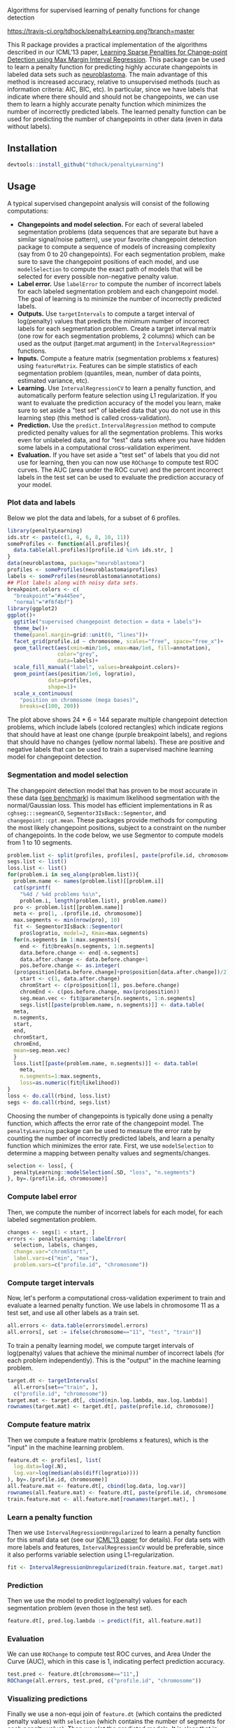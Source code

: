 Algorithms for supervised learning of penalty functions for change detection

[[https://travis-ci.org/tdhock/penaltyLearning][https://travis-ci.org/tdhock/penaltyLearning.png?branch=master]]

This R package provides a practical implementation of the algorithms
described in our ICML'13 paper, [[http://jmlr.org/proceedings/papers/v28/hocking13.html][Learning Sparse Penalties for
Change-point Detection using Max Margin Interval Regression]]. This
package can be used to learn a penalty function for predicting highly
accurate changepoints in labeled data sets such as [[https://cran.r-project.org/package=neuroblastoma][neuroblastoma]]. The
main advantage of this method is increased accuracy, relative to
unsupervised methods (such as information criteria: AIC, BIC, etc). In
particular, since we have labels that indicate where there should and
should not be changepoints, we can use them to learn a highly accurate
penalty function which minimizes the number of incorrectly predicted
labels. The learned penalty function can be used for predicting the
number of changepoints in other data (even in data without labels).

** Installation

#+BEGIN_SRC R
devtools::install_github("tdhock/penaltyLearning")
#+END_SRC

** Usage

A typical supervised changepoint analysis will consist of the
following computations:
- *Changepoints and model selection.* For each of
  several labeled segmentation problems (data sequences that are
  separate but have a similar signal/noise pattern), use your favorite
  changepoint detection package to compute a sequence of models of
  increasing complexity (say from 0 to 20 changepoints). For each
  segmentation problem, make sure to save the changepoint positions of
  each model, and use =modelSelection= to compute the
  exact path of models that will be selected for every possible
  non-negative penalty value.
- *Label error.* Use =labelError= to compute
  the number of incorrect labels for each labeled segmentation problem
  and each changepoint model. The goal of learning is to minimize the
  number of incorrectly predicted labels.
- *Outputs.* Use =targetIntervals= to compute a
  target interval of log(penalty) values that predicts the minimum
  number of incorrect labels for each segmentation problem. Create a
  target interval matrix (one row for each segmentation problems, 2
  columns) which can be used as the output (target.mat argument) in
  the =IntervalRegression*= functions.
- *Inputs.* Compute a feature matrix (segmentation problems x
  features) using =featureMatrix=. Features can be
  simple statistics of each segmentation problem (quantiles, mean,
  number of data points, estimated variance, etc).
- *Learning.* Use =IntervalRegressionCV= to learn a
  penalty function, and automatically perform feature selection using
  L1 regularization. If you want to evaluate the prediction accuracy
  of the model you learn, make sure to set aside a "test set" of
  labeled data that you do not use in this learning step (this method is
  called cross-validation).
- *Prediction.* Use the =predict.IntervalRegression=
  method to compute predicted penalty values for all the segmentation
  problems. This works even for unlabeled data, and for "test" data
  sets where you have hidden some labels in a computational
  cross-validation experiment.
- *Evaluation.* If you have set aside a "test set" of labels that you
  did not use for learning, then you can now use
  =ROChange= to compute test ROC curves. The AUC
  (area under the ROC curve) and the percent incorrect labels in the
  test set can be used to evaluate the prediction accuracy of your
  model.

*** Plot data and labels

Below we plot the data and labels, for a subset of 6 profiles.

#+BEGIN_SRC R
  library(penaltyLearning)
  ids.str <- paste(c(1, 4, 6, 8, 10, 11))
  someProfiles <- function(all.profiles){
    data.table(all.profiles)[profile.id %in% ids.str, ]
  }
  data(neuroblastoma, package="neuroblastoma")
  profiles <- someProfiles(neuroblastoma$profiles)
  labels <- someProfiles(neuroblastoma$annotations)
  ## Plot labels along with noisy data sets.
  breakpoint.colors <- c(
    "breakpoint"="#a445ee",
    "normal"="#f6f4bf")
  library(ggplot2)
  ggplot()+
    ggtitle("supervised changepoint detection = data + labels")+
    theme_bw()+
    theme(panel.margin=grid::unit(0, "lines"))+
    facet_grid(profile.id ~ chromosome, scales="free", space="free_x")+
    geom_tallrect(aes(xmin=min/1e6, xmax=max/1e6, fill=annotation),
                  color="grey",
                  data=labels)+
    scale_fill_manual("label", values=breakpoint.colors)+
    geom_point(aes(position/1e6, logratio),
               data=profiles,
               shape=1)+
    scale_x_continuous(
      "position on chromosome (mega bases)",
      breaks=c(100, 200))
#+END_SRC

The plot above shows 24 * 6 = 144 separate multiple changepoint
detection problems, which include labels (colored rectangles) which
indicate regions that should have at least one change (purple
breakpoint labels), and regions that should have no changes (yellow
normal labels). These are positive and negative labels that can be
used to train a supervised machine learning model for changepoint
detection.

*** Segmentation and model selection

The changepoint detection model that has proven to be most accurate
in these data ([[http://members.cbio.mines-paristech.fr/~thocking/neuroblastoma/accuracy.html][see benchmark]]) is maximum likelihood segmentation with
the normal/Gaussian loss. This model has efficient implementations in
R as =cghseg:::segmeanCO=, =Segmentor3IsBack::Segmentor=, and
=changepoint::cpt.mean=. These packages provide methods for computing
the most likely changepoint positions, subject to a constraint on the
number of changepoints. In the code below, we use Segmentor to
compute models from 1 to 10 segments.

#+BEGIN_SRC R
  problem.list <- split(profiles, profiles[, paste(profile.id, chromosome)])
  segs.list <- list()
  loss.list <- list()
  for(problem.i in seq_along(problem.list)){
    problem.name <- names(problem.list)[[problem.i]]
    cat(sprintf(
      "%4d / %4d problems %s\n",
      problem.i, length(problem.list), problem.name))
    pro <- problem.list[[problem.name]]
    meta <- pro[1, .(profile.id, chromosome)]
    max.segments <- min(nrow(pro), 10)
    fit <- Segmentor3IsBack::Segmentor(
      pro$logratio, model=2, Kmax=max.segments)
    for(n.segments in 1:max.segments){
      end <- fit@breaks[n.segments, 1:n.segments]
      data.before.change <- end[-n.segments]
      data.after.change <- data.before.change+1
      pos.before.change <- as.integer(
	(pro$position[data.before.change]+pro$position[data.after.change])/2)
      start <- c(1, data.after.change)
      chromStart <- c(pro$position[1], pos.before.change)
      chromEnd <- c(pos.before.change, max(pro$position))
      seg.mean.vec <- fit@parameters[n.segments, 1:n.segments]
      segs.list[[paste(problem.name, n.segments)]] <- data.table(
	meta,
	n.segments,
	start,
	end,
	chromStart,
	chromEnd,
	mean=seg.mean.vec)
    }
    loss.list[[paste(problem.name, n.segments)]] <- data.table(
      meta,
      n.segments=1:max.segments,
      loss=as.numeric(fit@likelihood))
  }
  loss <- do.call(rbind, loss.list)
  segs <- do.call(rbind, segs.list)
#+END_SRC

Choosing the number of changepoints is typically done using a penalty
function, which affects the error rate of the changepoint model. The
=penaltyLearning= package can be used to measure the error rate by
counting the number of incorrectly predicted labels, and learn a
penalty function which minimizes the error rate. First, we use
=modelSelection= to determine a mapping between penalty values and
segments/changes.

#+BEGIN_SRC R
  selection <- loss[, {
    penaltyLearning::modelSelection(.SD, "loss", "n.segments")
  }, by=.(profile.id, chromosome)]
#+END_SRC

*** Compute label error

Then, we compute the number of incorrect labels for each model, for
each labeled segmentation problem.

#+BEGIN_SRC R
  changes <- segs[1 < start, ]
  errors <- penaltyLearning::labelError(
    selection, labels, changes,
    change.var="chromStart",
    label.vars=c("min", "max"),
    problem.vars=c("profile.id", "chromosome"))
#+END_SRC

*** Compute target intervals

Now, let's perform a computational cross-validation experiment to
train and evaluate a learned penalty function. We use labels in
chromosome 11 as a test set, and use all other labels as a train set.

#+BEGIN_SRC R
  all.errors <- data.table(errors$model.errors)
  all.errors[, set := ifelse(chromosome=="11", "test", "train")]
#+END_SRC

To train a penalty learning model, we compute target intervals of
log(penalty) values that achieve the minimal number of incorrect
labels (for each problem independently). This is the "output" in the
machine learning problem.

#+BEGIN_SRC R
  target.dt <- targetIntervals(
    all.errors[set=="train", ],
    c("profile.id", "chromosome"))
  target.mat <- target.dt[, cbind(min.log.lambda, max.log.lambda)]
  rownames(target.mat) <- target.dt[, paste(profile.id, chromosome)]
#+END_SRC

*** Compute feature matrix

Then we compute a feature matrix (problems x features), which is the
"input" in the machine learning problem.

#+BEGIN_SRC R
  feature.dt <- profiles[, list(
    log.data=log(.N),
    log.var=log(median(abs(diff(logratio))))
  ), by=.(profile.id, chromosome)]
  all.feature.mat <- feature.dt[, cbind(log.data, log.var)]
  rownames(all.feature.mat) <- feature.dt[, paste(profile.id, chromosome)]
  train.feature.mat <- all.feature.mat[rownames(target.mat), ]
#+END_SRC

*** Learn a penalty function

Then we use =IntervalRegressionUnregularized= to learn a penalty
function for this small data set (see our [[http://jmlr.org/proceedings/papers/v28/hocking13.html][ICML'13 paper]] for
details). For data sets with more labels and features,
=IntervalRegressionCV= would be preferable, since it also performs
variable selection using L1-regularization.

#+BEGIN_SRC R
  fit <- IntervalRegressionUnregularized(train.feature.mat, target.mat)
#+END_SRC

*** Prediction

Then we use the model to predict log(penalty) values for each
segmentation problem (even those in the test set).

#+BEGIN_SRC R
  feature.dt[, pred.log.lambda := predict(fit, all.feature.mat)]
#+END_SRC

*** Evaluation

We can use =ROChange= to compute test ROC curves, and Area Under the
Curve (AUC), which in this case is 1, indicating perfect prediction
accuracy.

#+BEGIN_SRC R
  test.pred <- feature.dt[chromosome=="11",]
  ROChange(all.errors, test.pred, c("profile.id", "chromosome"))
#+END_SRC

*** Visualizing predictions

Finally we use a non-equi join of =feature.dt= (which contains the
predicted penalty values) with =selection= (which contains the number
of segments for each penalty value). Then we plot the predicted
models. It is clear that in these data, all of the predicted models
are consistent with the labels. You can also see that the model makes
reasonable predictions for the unlabeled chromosomes.

#+BEGIN_SRC R
  pred.models <- feature.dt[selection, nomatch=0L, on=list(
    profile.id, chromosome,
    pred.log.lambda < max.log.lambda,
    pred.log.lambda > min.log.lambda)]
  pred.segs <- segs[pred.models, on=list(profile.id, chromosome, n.segments)]
  pred.changes <- pred.segs[1 < start, ]
  pred.labels <- errors$label.errors[pred.models, nomatch=0L, on=list(
    profile.id, chromosome, n.segments)]
  ggplot()+
    ggtitle("data + labels + predicted segment means and changes")+
    theme_bw()+
    theme(panel.margin=grid::unit(0, "lines"))+
    facet_grid(profile.id ~ chromosome, scales="free", space="free_x")+
    geom_tallrect(aes(
      xmin=min/1e6, xmax=max/1e6, fill=annotation, linetype=status),
      size=1.5,
      data=pred.labels)+
    scale_linetype_manual("error type",
                          values=c(correct=0,
                            "false negative"=3,
                            "false positive"=1))+
    scale_fill_manual("label", values=breakpoint.colors)+
    geom_point(aes(position/1e6, logratio),
               data=profiles,
               shape=1)+
    scale_x_continuous(
      "position on chromosome (mega bases)",
      breaks=c(100, 200))+
    geom_segment(aes(chromStart/1e6, mean, xend=chromEnd/1e6, yend=mean),
		 data=pred.segs,
		 color="green")+
    geom_vline(aes(xintercept=chromStart/1e6),
               data=pred.changes,
               color="green",
               linetype="dashed")
#+END_SRC

** For more info
See https://github.com/tdhock/change-tutorial
